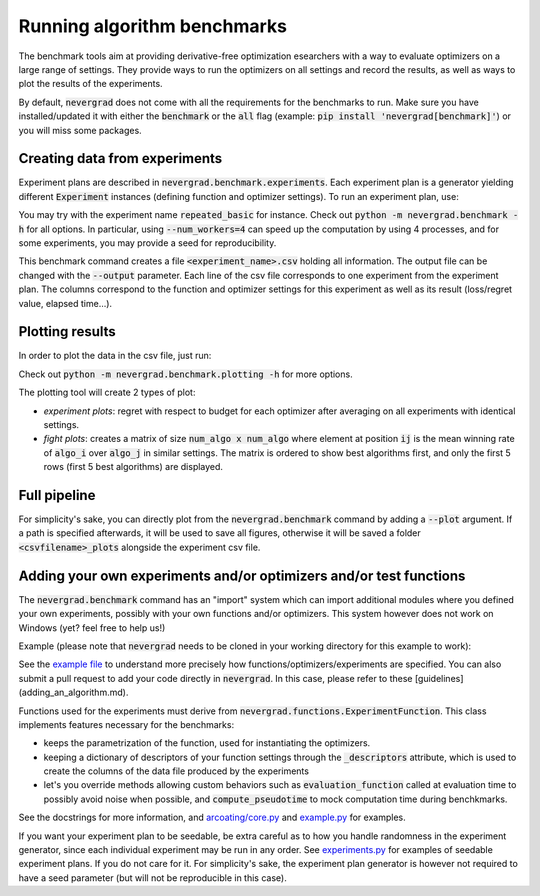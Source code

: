 .. _benchmarking:

Running algorithm benchmarks
============================

The benchmark tools aim at providing derivative-free optimization esearchers with a way to evaluate optimizers on a large range of settings. They provide ways to run the optimizers on all settings and record the results, as well as ways to plot the results of the experiments.

By default, :code:`nevergrad` does not come with all the requirements for the benchmarks to run. Make sure you have installed/updated it with either the :code:`benchmark` or the :code:`all` flag (example: :code:`pip install 'nevergrad[benchmark]'`) or you will miss some packages.

Creating data from experiments
------------------------------

Experiment plans are described in :code:`nevergrad.benchmark.experiments`. Each experiment plan is a generator yielding different :code:`Experiment` instances (defining function and optimizer settings).
To run an experiment plan, use:

.. code-block: bash

    python -m nevergrad.benchmark <experiment_name>

You may try with the experiment name :code:`repeated_basic` for instance.
Check out :code:`python -m nevergrad.benchmark -h` for all options. In particular, using :code:`--num_workers=4` can speed up the computation by using 4 processes, and
for some experiments, you may provide a seed for reproducibility.

This benchmark command creates a file :code:`<experiment_name>.csv` holding all information. The output file can be changed with the :code:`--output` parameter. Each line of the csv file corresponds to one experiment from the experiment plan. The columns correspond to the function and optimizer settings for this experiment as well as its result (loss/regret value, elapsed time...).


Plotting results
----------------

In order to plot the data in the csv file, just run:

.. code-block: bash

    python -m nevergrad.benchmark.plotting <csv_file>

Check out :code:`python -m nevergrad.benchmark.plotting -h` for more options.

The plotting tool will create 2 types of plot:

- *experiment plots*: regret with respect to budget for each optimizer after averaging on all experiments with identical settings.
- *fight plots*: creates a matrix of size :code:`num_algo x num_algo` where element at position :code:`ij` is the mean winning rate of :code:`algo_i` over :code:`algo_j` in similar settings. The matrix is ordered to show best algorithms first, and only the first 5 rows (first 5 best algorithms) are displayed.


Full pipeline
-------------

For simplicity's sake, you can directly plot from the :code:`nevergrad.benchmark` command by adding a :code:`--plot` argument. If a path is specified
afterwards, it will be used to save all figures, otherwise it will be saved a folder :code:`<csvfilename>_plots` alongside the experiment csv file.


Adding your own experiments and/or optimizers and/or test functions
-------------------------------------------------------------------

The :code:`nevergrad.benchmark` command has an "import" system which can import additional modules where you defined your own experiments, possibly with your own functions and/or optimizers.
This system however does not work on Windows (yet? feel free to help us!)

Example (please note that :code:`nevergrad` needs to be cloned in your working directory for this example to work):

.. code-block: bash

    python -m nevergrad.benchmark additional_experiment --imports=nevergrad/benchmark/additional/example.py

See the `example file <https://github.com/facebookresearch/nevergrad/blob/master/nevergrad/benchmark/additional/example.py>`_ to understand more precisely how functions/optimizers/experiments are specified. You can also submit a pull request to add your code directly in :code:`nevergrad`.
In this case, please refer to these [guidelines](adding_an_algorithm.md).

Functions used for the experiments must derive from :code:`nevergrad.functions.ExperimentFunction`. This class implements features necessary for the benchmarks:

- keeps the parametrization of the function, used for instantiating the optimizers.
- keeping a dictionary of descriptors of your function settings through the :code:`_descriptors` attribute,  which is used to create the columns of the data file produced by the experiments
- let's you override methods allowing custom behaviors such as :code:`evaluation_function` called at evaluation time to possibly avoid noise when possible, and :code:`compute_pseudotime` to mock computation time during benchkmarks.

See the docstrings for more information, and `arcoating/core.py <https://github.com/facebookresearch/nevergrad/blob/master/nevergrad/functions/arcoating/core.py>`_ and `example.py <https://github.com/facebookresearch/nevergrad/blob/master/nevergrad/benchmark/additional/example.py>`_ for examples.

If you want your experiment plan to be seedable, be extra careful as to how you handle randomness in the experiment generator, since each individual experiment may be run in any order. See `experiments.py <https://github.com/facebookresearch/nevergrad/blob/master/nevergrad/benchmark/experiments.py>`_ for examples of seedable experiment plans. If you do not care for it. For simplicity's sake, the experiment plan generator is however not required to have a seed parameter (but will not be reproducible in this case).
